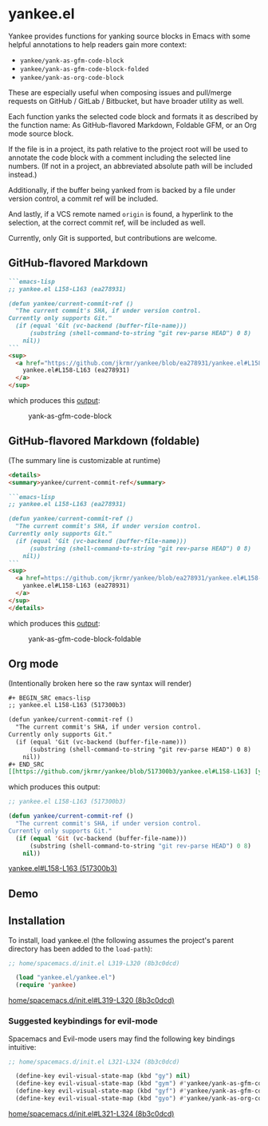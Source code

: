 * yankee.el

Yankee provides functions for yanking source blocks in Emacs with some helpful
annotations to help readers gain more context:

- ~yankee/yank-as-gfm-code-block~
- ~yankee/yank-as-gfm-code-block-folded~
- ~yankee/yank-as-org-code-block~

These are especially useful when composing issues and pull/merge requests on
GitHub / GitLab / Bitbucket, but have broader utility as well.

Each function yanks the selected code block and formats it as described by the
function name: As GitHub-flavored Markdown, Foldable GFM, or an Org mode source
block.

If the file is in a project, its path relative to the project root will be used
to annotate the code block with a comment including the selected line numbers.
(If not in a project, an abbreviated absolute path will be included instead.)

Additionally, if the buffer being yanked from is backed by a file under version
control, a commit ref will be included.

And lastly, if a VCS remote named ~origin~ is found, a hyperlink to the
selection, at the correct commit ref, will be included as well.

Currently, only Git is supported, but contributions are welcome.

** GitHub-flavored Markdown

#+BEGIN_SRC markdown
```emacs-lisp
;; yankee.el L158-L163 (ea278931)

(defun yankee/current-commit-ref ()
  "The current commit's SHA, if under version control.
Currently only supports Git."
  (if (equal 'Git (vc-backend (buffer-file-name)))
      (substring (shell-command-to-string "git rev-parse HEAD") 0 8)
    nil))
```
<sup>
  <a href="https://github.com/jkrmr/yankee/blob/ea278931/yankee.el#L158-L163">
    yankee.el#L158-L163 (ea278931)
  </a>
</sup>
#+END_SRC

which produces this [[https://github.com/jkrmr/yankee/pull/1#user-content-gfm][output]]:

#+CAPTION: yank-as-gfm-code-block
#+NAME: fig: gfm
[[https://cloud.githubusercontent.com/assets/4433943/26434857/271536bc-40d9-11e7-93f9-fe0988975259.png]]

** GitHub-flavored Markdown (foldable)

(The summary line is customizable at runtime)

#+BEGIN_SRC markdown
<details>
<summary>yankee/current-commit-ref</summary>

```emacs-lisp
;; yankee.el L158-L163 (ea278931)

(defun yankee/current-commit-ref ()
  "The current commit's SHA, if under version control.
Currently only supports Git."
  (if (equal 'Git (vc-backend (buffer-file-name)))
      (substring (shell-command-to-string "git rev-parse HEAD") 0 8)
    nil))
```
<sup>
  <a href=https://github.com/jkrmr/yankee/blob/ea278931/yankee.el#L158-L163">
    yankee.el#L158-L163 (ea278931)
  </a>
</sup>
</details>
#+END_SRC

which produces this [[https://github.com/jkrmr/yankee/pull/1#user-content-gfm-foldable][output]]:

#+CAPTION: yank-as-gfm-code-block-foldable
#+NAME: fig: gfm-foldable
[[https://cloud.githubusercontent.com/assets/4433943/26434858/271fbf6a-40d9-11e7-91fb-66511c42cdc2.gif]]

** Org mode

(Intentionally broken here so the raw syntax will render)

#+BEGIN_SRC org
#+ BEGIN_SRC emacs-lisp
;; yankee.el L158-L163 (517300b3)

(defun yankee/current-commit-ref ()
  "The current commit's SHA, if under version control.
Currently only supports Git."
  (if (equal 'Git (vc-backend (buffer-file-name)))
      (substring (shell-command-to-string "git rev-parse HEAD") 0 8)
    nil))
#+ END_SRC
[[https://github.com/jkrmr/yankee/blob/517300b3/yankee.el#L158-L163] [yankee.el#L158-L163 (517300b3)]]
#+END_SRC

which produces this output:

#+BEGIN_SRC emacs-lisp
;; yankee.el L158-L163 (517300b3)

(defun yankee/current-commit-ref ()
  "The current commit's SHA, if under version control.
Currently only supports Git."
  (if (equal 'Git (vc-backend (buffer-file-name)))
      (substring (shell-command-to-string "git rev-parse HEAD") 0 8)
    nil))
#+END_SRC
[[https://github.com/jkrmr/yankee/blob/517300b3/yankee.el#L158-L163][yankee.el#L158-L163 (517300b3)]]

** Demo

** Installation

  To install, load yankee.el (the following assumes the project's parent
  directory has been added to the ~load-path~):

#+BEGIN_SRC emacs-lisp
;; home/spacemacs.d/init.el L319-L320 (8b3c0dcd)

  (load "yankee.el/yankee.el")
  (require 'yankee)
#+END_SRC
[[https://github.com/jkrmr/dotfiles/blob/8b3c0dcd/home/spacemacs.d/init.el#L319-L320][home/spacemacs.d/init.el#L319-L320 (8b3c0dcd)]]

*** Suggested keybindings for evil-mode

    Spacemacs and Evil-mode users may find the following key bindings intuitive:

#+BEGIN_SRC emacs-lisp
;; home/spacemacs.d/init.el L321-L324 (8b3c0dcd)

  (define-key evil-visual-state-map (kbd "gy") nil)
  (define-key evil-visual-state-map (kbd "gym") #'yankee/yank-as-gfm-code-block)
  (define-key evil-visual-state-map (kbd "gyf") #'yankee/yank-as-gfm-code-block-folded)
  (define-key evil-visual-state-map (kbd "gyo") #'yankee/yank-as-org-code-block)
#+END_SRC
[[https://github.com/jkrmr/dotfiles/blob/8b3c0dcd/home/spacemacs.d/init.el#L321-L324][home/spacemacs.d/init.el#L321-L324 (8b3c0dcd)]]
